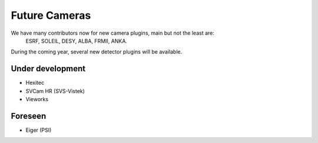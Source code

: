 Future Cameras
^^^^^^^^^^^^^^
We have many contributors now for new camera plugins, main but not the least are:
  ESRF, SOLEIL, DESY, ALBA, FRMII, ANKA.

During the coming year, several new detector plugins will be available.


Under development
=================

- Hexitec
- SVCam HR (SVS-Vistek)
- Vieworks


Foreseen
========

- Eiger (PSI)
